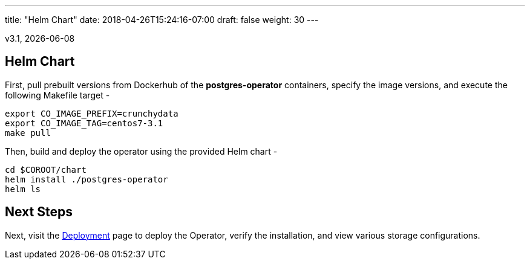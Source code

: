 ---
title: "Helm Chart"
date: 2018-04-26T15:24:16-07:00
draft: false
weight: 30
---

v3.1, {docdate}

== Helm Chart

First, pull prebuilt versions from Dockerhub of the *postgres-operator* containers,
specify the image versions, and execute the following Makefile target -
....
export CO_IMAGE_PREFIX=crunchydata
export CO_IMAGE_TAG=centos7-3.1
make pull
....

Then, build and deploy the operator using the provided Helm chart -
....
cd $COROOT/chart
helm install ./postgres-operator
helm ls
....

== Next Steps

Next, visit the link:/installation/deployment/[Deployment] page to deploy the
Operator, verify the installation, and view various storage configurations.
